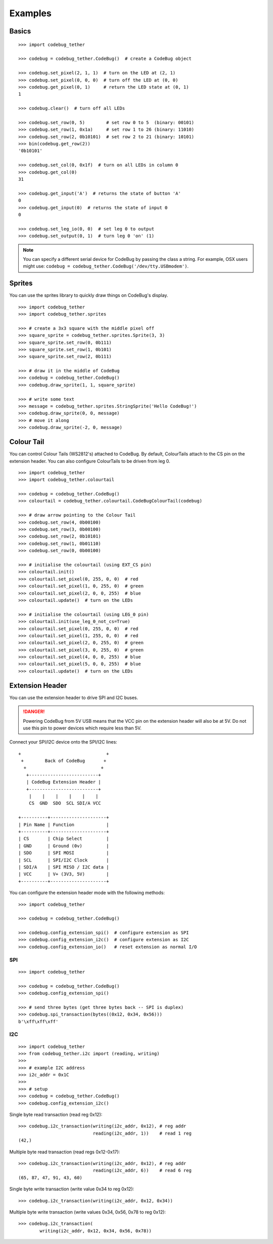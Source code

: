 ########
Examples
########

Basics
======

::

    >>> import codebug_tether

    >>> codebug = codebug_tether.CodeBug()  # create a CodeBug object

    >>> codebug.set_pixel(2, 1, 1)  # turn on the LED at (2, 1)
    >>> codebug.set_pixel(0, 0, 0)  # turn off the LED at (0, 0)
    >>> codebug.get_pixel(0, 1)     # return the LED state at (0, 1)
    1

    >>> codebug.clear()  # turn off all LEDs

    >>> codebug.set_row(0, 5)        # set row 0 to 5  (binary: 00101)
    >>> codebug.set_row(1, 0x1a)     # set row 1 to 26 (binary: 11010)
    >>> codebug.set_row(2, 0b10101)  # set row 2 to 21 (binary: 10101)
    >>> bin(codebug.get_row(2))
    '0b10101'

    >>> codebug.set_col(0, 0x1f)  # turn on all LEDs in column 0
    >>> codebug.get_col(0)
    31

    >>> codebug.get_input('A')  # returns the state of button 'A'
    0
    >>> codebug.get_input(0)  # returns the state of input 0
    0

    >>> codebug.set_leg_io(0, 0)  # set leg 0 to output
    >>> codebug.set_output(0, 1)  # turn leg 0 'on' (1)


.. note:: You can specify a different serial device for CodeBug by passing
          the class a string. For example, OSX users might use:
          ``codebug = codebug_tether.CodeBug('/dev/tty.USBmodem')``.


Sprites
=======
You can use the sprites library to quickly draw things on CodeBug's display.

::

    >>> import codebug_tether
    >>> import codebug_tether.sprites

    >>> # create a 3x3 square with the middle pixel off
    >>> square_sprite = codebug_tether.sprites.Sprite(3, 3)
    >>> square_sprite.set_row(0, 0b111)
    >>> square_sprite.set_row(1, 0b101)
    >>> square_sprite.set_row(2, 0b111)

    >>> # draw it in the middle of CodeBug
    >>> codebug = codebug_tether.CodeBug()
    >>> codebug.draw_sprite(1, 1, square_sprite)

    >>> # write some text
    >>> message = codebug_tether.sprites.StringSprite('Hello CodeBug!')
    >>> codebug.draw_sprite(0, 0, message)
    >>> # move it along
    >>> codebug.draw_sprite(-2, 0, message)


Colour Tail
===========
You can control Colour Tails (WS2812's) attached to CodeBug. By default,
ColourTails attach to the CS pin on the extension header. You can also
configure ColourTails to be driven from leg 0.

::

    >>> import codebug_tether
    >>> import codebug_tether.colourtail

    >>> codebug = codebug_tether.CodeBug()
    >>> colourtail = codebug_tether.colourtail.CodeBugColourTail(codebug)

    >>> # draw arrow pointing to the Colour Tail
    >>> codebug.set_row(4, 0b00100)
    >>> codebug.set_row(3, 0b00100)
    >>> codebug.set_row(2, 0b10101)
    >>> codebug.set_row(1, 0b01110)
    >>> codebug.set_row(0, 0b00100)

    >>> # initialise the colourtail (using EXT_CS pin)
    >>> colourtail.init()
    >>> colourtail.set_pixel(0, 255, 0, 0)  # red
    >>> colourtail.set_pixel(1, 0, 255, 0)  # green
    >>> colourtail.set_pixel(2, 0, 0, 255)  # blue
    >>> colourtail.update()  # turn on the LEDs

    >>> # initialise the colourtail (using LEG_0 pin)
    >>> colourtail.init(use_leg_0_not_cs=True)
    >>> colourtail.set_pixel(0, 255, 0, 0)  # red
    >>> colourtail.set_pixel(1, 255, 0, 0)  # red
    >>> colourtail.set_pixel(2, 0, 255, 0)  # green
    >>> colourtail.set_pixel(3, 0, 255, 0)  # green
    >>> colourtail.set_pixel(4, 0, 0, 255)  # blue
    >>> colourtail.set_pixel(5, 0, 0, 255)  # blue
    >>> colourtail.update()  # turn on the LEDs


Extension Header
================
You can use the extension header to drive SPI and I2C buses.

.. DANGER::
   Powering CodeBug from 5V USB means that the VCC pin on the extension
   header will also be at 5V. Do not use this pin to power devices which
   require less than 5V.

Connect your SPI/I2C device onto the SPI/I2C lines::

    +                                +
     +        Back of CodeBug       +
      +                            +
       +--------------------------+
       | CodeBug Extension Header |
       +--------------------------+
        |    |    |    |    |    |
        CS  GND  SDO  SCL SDI/A VCC

    +----------+---------------------+
    | Pin Name | Function            |
    +----------+---------------------+
    | CS       | Chip Select         |
    | GND      | Ground (0v)         |
    | SDO      | SPI MOSI            |
    | SCL      | SPI/I2C Clock       |
    | SDI/A    | SPI MISO / I2C data |
    | VCC      | V+ (3V3, 5V)        |
    +----------+---------------------+

You can configure the extension header mode with the following methods::

    >>> import codebug_tether

    >>> codebug = codebug_tether.CodeBug()

    >>> codebug.config_extension_spi()  # configure extension as SPI
    >>> codebug.config_extension_i2c()  # configure extension as I2C
    >>> codebug.config_extension_io()   # reset extension as normal I/O

SPI
---
::

    >>> import codebug_tether

    >>> codebug = codebug_tether.CodeBug()
    >>> codebug.config_extension_spi()

    >>> # send three bytes (get three bytes back -- SPI is duplex)
    >>> codebug.spi_transaction(bytes((0x12, 0x34, 0x56)))
    b'\xff\xff\xff'


I2C
---
::

    >>> import codebug_tether
    >>> from codebug_tether.i2c import (reading, writing)
    >>>
    >>> # example I2C address
    >>> i2c_addr = 0x1C
    >>>
    >>> # setup
    >>> codebug = codebug_tether.CodeBug()
    >>> codebug.config_extension_i2c()

Single byte read transaction (read reg 0x12)::

    >>> codebug.i2c_transaction(writing(i2c_addr, 0x12), # reg addr
                                reading(i2c_addr, 1))    # read 1 reg
    (42,)

Multiple byte read transaction (read regs 0x12-0x17)::

    >>> codebug.i2c_transaction(writing(i2c_addr, 0x12), # reg addr
                                reading(i2c_addr, 6))    # read 6 reg
    (65, 87, 47, 91, 43, 60)

Single byte write transaction (write value 0x34 to reg 0x12)::

    >>> codebug.i2c_transaction(writing(i2c_addr, 0x12, 0x34))

Multiple byte write transaction (write values 0x34, 0x56, 0x78 to reg 0x12)::

    >>> codebug.i2c_transaction(
            writing(i2c_addr, 0x12, 0x34, 0x56, 0x78))
